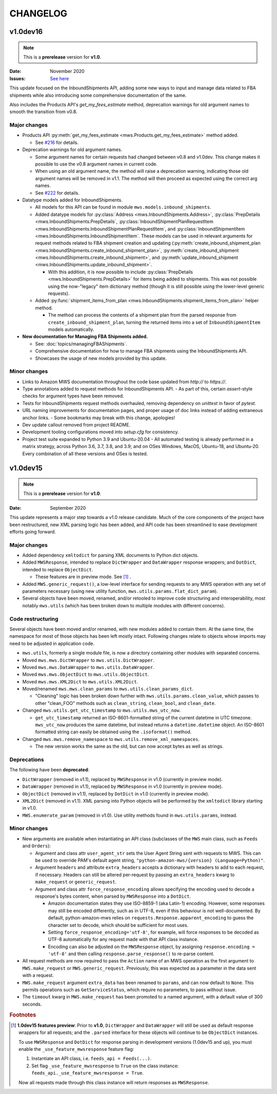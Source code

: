 CHANGELOG
#########

v1.0dev16
=========

.. note:: This is a **prerelease** version for **v1.0**.

:Date: November 2020
:Issues: `See here <https://github.com/python-amazon-mws/python-amazon-mws/issues?q=milestone%3A1.0dev16+>`_

This update focused on the InboundShipments API, adding some new ways to input and manage data related to FBA shipments
while also introducing some comprehensive documentation of the same.

Also includes the Products API's `get_my_fees_estimate` method, deprecation warnings for old argument names to smooth
the transition from v0.8.

.. _v1-0-dev-16-major-changes:

Major changes
-------------

- Products API :py:meth:`get_my_fees_estimate <mws.Products.get_my_fees_estimate>` method added.

  - See `#216 <https://github.com/python-amazon-mws/python-amazon-mws/pull/216>`_ for details.

- Deprecation warnings for old argument names.

  - Some argument names for certain requests had changed between v0.8 and v1.0dev.
    This change makes it possible to use the v0.8 argument names in current code.
  - When using an old argument name, the method will raise a deprecation warning, indicating those old argument names
    will be removed in v1.1. The method will then proceed as expected using the correct arg names.
  - See `#222 <https://github.com/python-amazon-mws/python-amazon-mws/pull/222>`_ for details.

- Datatype models added for InboundShipments.

  - All models for this API can be found in module ``mws.models.inbound_shipments``.
  - Added datatype models for :py:class:`Address <mws.InboundShipments.Address>`,
    :py:class:`PrepDetails <mws.InboundShipments.PrepDetails`,
    :py:class:`InboundShipmentPlanRequestItem <mws.InboundShipments.InboundShipmentPlanRequestItem`, and
    :py:class:`InboundShipmentItem <mws.InboundShipments.InboundShipmentItem`.
    These models can be used in relevant arguments for request methods related to FBA shipment creation and updating
    (:py:meth:`create_inbound_shipment_plan <mws.InboundShipments.create_inbound_shipment_plan>`,
    :py:meth:`create_inbound_shipment <mws.InboundShipments.create_inbound_shipment>`, and
    :py:meth:`update_inbound_shipment <mws.InboundShipments.update_inbound_shipment>`.

    - With this addition, it is now possible to include
      :py:class:`PrepDetails <mws.InboundShipments.PrepDetails>` for items being added to shipments.
      This was not possible using the now-"legacy" item dictionary method (though it is still possible using the
      lower-level generic requests).

  - Added :py:func:`shipment_items_from_plan <mws.InboundShipments.shipment_items_from_plan>` helper method.

    - The method can process the contents of a shipment plan from the parsed response from
      ``create_inbound_shipment_plan``, turning the returned items into a set of ``InboundShipmentItem`` models
      automatically.

- **New documentation for Managing FBA Shipments added.**

  - See: :doc:`topics/managingFBAShipments`.
  - Comprehensive documentation for how to manage FBA shipments using the InboundShipments API.
  - Showcases the usage of new models provided by this update.

.. _v1-0-dev-16-minor-changes:

Minor changes
-------------

- Links to Amazon MWS documentation throughout the code base updated from `http://` to `https://`.
- Type annotations added to request methods for InboundShipments API.
  - As part of this, certain `assert`-style checks for argument types have been removed.
- Tests for InboundShipments request methods overhauled, removing dependency on `unittest` in favor of `pytest`.
- URL naming improvements for documentation pages, and proper usage of doc links instead of adding extraneous anchor links.
  - Some bookmarks may break with this change, apologies!
- Dev update callout removed from project README.
- Development tooling configurations moved into `setup.cfg` for consistency.
- Project test suite expanded to Python 3.9 and Ubuntu-20.04
  - All automated testing is already performed in a matrix strategy, across Python 3.6, 3.7, 3.8, and 3.9; and on OSes Windows, MacOS, Ubuntu-18, and Ubuntu-20. Every combination of all these versions and OSes is tested.

v1.0dev15
=========

.. note:: This is a **prerelease** version for **v1.0**.

:Date: September 2020

This update represents a major step towards a v1.0 release candidate. Much of the core components of the project
have been restructured, new XML parsing logic has been added, and API code has been streamlined to ease development
efforts going forward.

.. _v1-0-dev-15-major-changes:

Major changes
-------------

- Added dependency ``xmltodict`` for parsing XML documents to Python dict objects.
- Added ``MWSResponse``, intended to replace ``DictWrapper`` and ``DataWrapper`` response wrappers; and
  ``DotDict``, intended to replace ``ObjectDict``.

  - These features are in preview mode. See [#f1]_ .

- Added ``MWS.generic_request()``, a low-level interface for sending requests to any MWS operation
  with any set of parameters necessary (using new utility function, ``mws.utils.params.flat_dict_param``).
- Several objects have been moved, renamed, and/or retooled to improve code structuring and interoperability, most
  notably ``mws.utils`` (which has been broken down to multiple modules with different concerns).

.. _v1-0-dev-15-code-restructuring:

Code restructuring
------------------

Several objects have been moved and/or renamed, with new modules added to contain them. At the same time,
the namespace for most of those objects has been left mostly intact. Following changes relate to objects whose
imports may need to be adjusted in application code.

- ``mws.utils``, formerly a single module file, is now a directory containing other modules with separated concerns.
- Moved ``mws.mws.DictWrapper`` to ``mws.utils.DictWrapper``.
- Moved ``mws.mws.DataWrapper`` to ``mws.utils.DataWrapper``.
- Moved ``mws.mws.ObjectDict`` to ``mws.utils.ObjectDict``.
- Moved ``mws.mws.XML2Dict`` to ``mws.utils.XML2Dict``.
- Moved/renamed ``mws.mws.clean_params`` to ``mws.utils.clean_params_dict``.

  - "Cleaning" logic has been broken down further with ``mws.utils.params.clean_value``, which passes to other
    "clean_FOO" methods such as ``clean_string``, ``clean_bool``, and ``clean_date``.

- Changed ``mws.utils.get_utc_timestamp`` to ``mws.utils.mws_utc_now``.

  - ``get_utc_timestamp`` returned an ISO-8601-formatted string of the current datetime in UTC timezone.
    ``mws_utc_now`` produces the same datetime, but instead returns a ``datetime.datetime`` object.
    An ISO-8601 formatted string can easily be obtained using the ``.isoformat()`` method.

- Changed ``mws.mws.remove_namespace`` to ``mws.utils.remove_xml_namespaces``.

  - The new version works the same as the old, but can now accept bytes as well as strings.

.. _v1-0-dev-15-deprecations:

Deprecations
------------

The following have been **deprecated**:

- ``DictWrapper`` (removed in v1.1), replaced by ``MWSResponse`` in v1.0 (currently in preview mode).
- ``DataWrapper`` (removed in v1.1), replaced by ``MWSResponse`` in v1.0 (currently in preview mode).
- ``ObjectDict`` (removed in v1.1), replaced by ``DotDict`` in v1.0 (currently in preview mode).
- ``XML2Dict`` (removed in v1.1). XML parsing into Python objects will be performed by the ``xmltodict`` library
  starting in v1.0.
- ``MWS.enumerate_param`` (removed in v1.0). Use utility methods found in ``mws.utils.params``, instead.

.. _v1-0-dev-15-minor-changes:

Minor changes
-------------

- New arguments are available when instantiating an API class (subclasses of the ``MWS`` main class, such as
  ``Feeds`` and ``Orders``):

  - Argument and class attr ``user_agent_str`` sets the User Agent String sent with requests to MWS. This can be used
    to override PAM's default agent string, ``"python-amazon-mws/{version} (Language=Python)"``.
  - Argument ``headers`` and attribute ``extra_headers`` accepts a dictionary with headers to add to each request,
    if necessary. Headers can still be altered per-request by passing an ``extra_headers`` kwarg to ``make_request``
    or ``generic_request``.
  - Argument and class attr ``force_response_encoding`` allows specifying the encoding used to decode a response's
    bytes content, when parsed by ``MWSResponse`` into a ``DotDict``.

    - Amazon documentation states they use ISO-8859-1 (aka Latin-1) encoding. However, some responses may still be
      encoded differently, such as in UTF-8, even if this behaviour is not well-documented. By default,
      python-amazon-mws relies on ``requests.Response.apparent_encoding`` to guess the character set to decode,
      which should be sufficient for most uses.
    - Setting ``force_response_encoding='utf-8'``, for example, will force responses to be decoded as UTF-8
      automatically for any request made with that API class instance.
    - Encoding can also be adjusted on the ``MWSResponse`` object, by assigning ``response.encoding = 'utf-8'``
      and then calling ``response.parse_response()`` to re-parse content.

- All request methods are now required to pass the ``Action`` name of an MWS operation as the first argument to
  ``MWS.make_request`` or ``MWS.generic_request``. Previously, this was expected as a parameter in the data sent with
  a request.
- ``MWS.make_request`` argument ``extra_data`` has been renamed to ``params``, and can now default to ``None``.
  This permits operations such as ``GetServiceStatus``, which require no parameters, to pass without issue.
- The ``timeout`` kwarg in ``MWS.make_request`` has been promoted to a named argument, with a default value of
  300 seconds.

.. rubric:: Footnotes

.. [#f1] **1.0dev15 features preview**: Prior to **v1.0**, ``DictWrapper`` and ``DataWrapper`` will still be used
   as default response wrappers for all requests; and the ``.parsed`` interface for these objects will continue to be
   ``ObjectDict`` instances.

   To use ``MWSResponse`` and ``DotDict`` for response parsing in development versions (1.0dev15 and up),
   you must enable the ``_use_feature_mwsresponse`` feature flag:

   1. Instantiate an API class, i.e. ``feeds_api = Feeds(...)``.
   2. Set flag ``_use_feature_mwsresponse`` to ``True`` on the class instance:
      ``feeds_api._use_feature_mwsresponse = True``.

   Now all requests made through this class instance will return responses as ``MWSResponse``.
